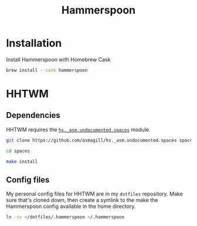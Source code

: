 #+title: Hammerspoon

* Installation
Install Hammerspoon with Homebrew Cask

#+begin_src bash
brew install --cask hammerspoon
#+end_src

* HHTWM
** Dependencies
HHTWM requires the [[https://github.com/asmagill/hs._asm.undocumented.spaces][=hs._asm.undocumented.spaces=]] module.

#+begin_src bash
git clone https://github.com/asmagill/hs._asm.undocumented.spaces spaces
#+end_src

#+begin_src bash
cd spaces
#+end_src

#+begin_src bash
make install
#+end_src
** Config files
My personal config files for HHTWM are in my =dotfiles= repository. Make sure
that's cloned down, then create a symlink to the make the Hammerspoon config
available in the home directory.

#+begin_src bash
ln -sv ~/dotfiles/.hammerspoon ~/.hammerspoon
#+end_src
